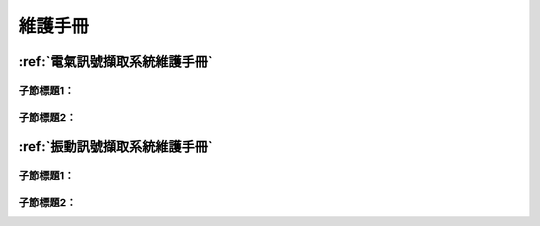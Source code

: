 .. _維護手冊:

==============
維護手冊
==============


:ref:`電氣訊號擷取系統維護手冊`
------------------------------

子節標題1：
^^^^^^^^^^

子節標題2：
^^^^^^^^^^

:ref:`振動訊號擷取系統維護手冊`
------------------------------

子節標題1：
^^^^^^^^^^

子節標題2：
^^^^^^^^^^
